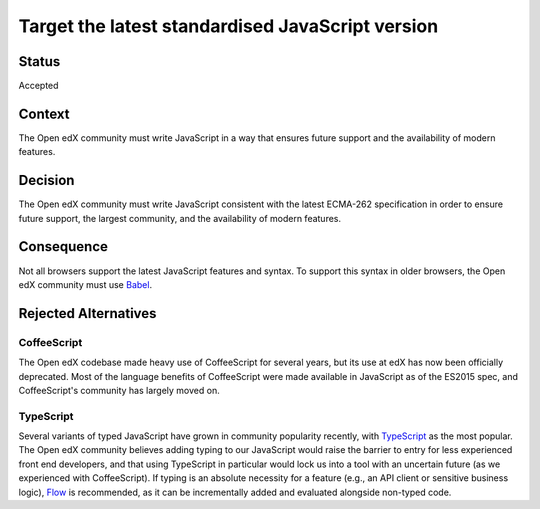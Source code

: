 Target the latest standardised JavaScript version
#################################################

Status
******

Accepted

Context
*******

The Open edX community must write JavaScript in a way that ensures future support and the availability of modern features.

Decision
********

The Open edX community must write JavaScript consistent with the latest
ECMA-262 specification in order to ensure future support, the largest
community, and the availability of modern features.

Consequence
***********

Not all browsers support the latest JavaScript features and syntax. To support this syntax in older browsers, the Open edX community must use `Babel`_.

Rejected Alternatives
*********************

.. _Reasons for rejecting CoffeeScript:

CoffeeScript
============

The Open edX codebase made heavy use of CoffeeScript for several years,
but its use at edX has now been officially deprecated. Most of the language
benefits of CoffeeScript were made available in JavaScript as of the ES2015 spec,
and CoffeeScript's community has largely moved on.

.. _Reasons for rejecting TypeScript:

TypeScript
==========

Several variants of typed JavaScript have grown in community popularity
recently, with `TypeScript`_ as the most popular. The Open edX community
believes adding typing to our JavaScript would raise the barrier to entry
for less experienced front end developers, and that using TypeScript in 
particular would lock us into a tool with an uncertain future (as we 
experienced with CoffeeScript). If typing is an absolute necessity for a
feature (e.g., an API client or sensitive business logic), `Flow`_ is 
recommended, as it can be incrementally added and evaluated alongside
non-typed code.

.. _Flow: https://flow.org/
.. _Typescript: https://www.typescriptlang.org/
.. _Babel: https://babeljs.io/
